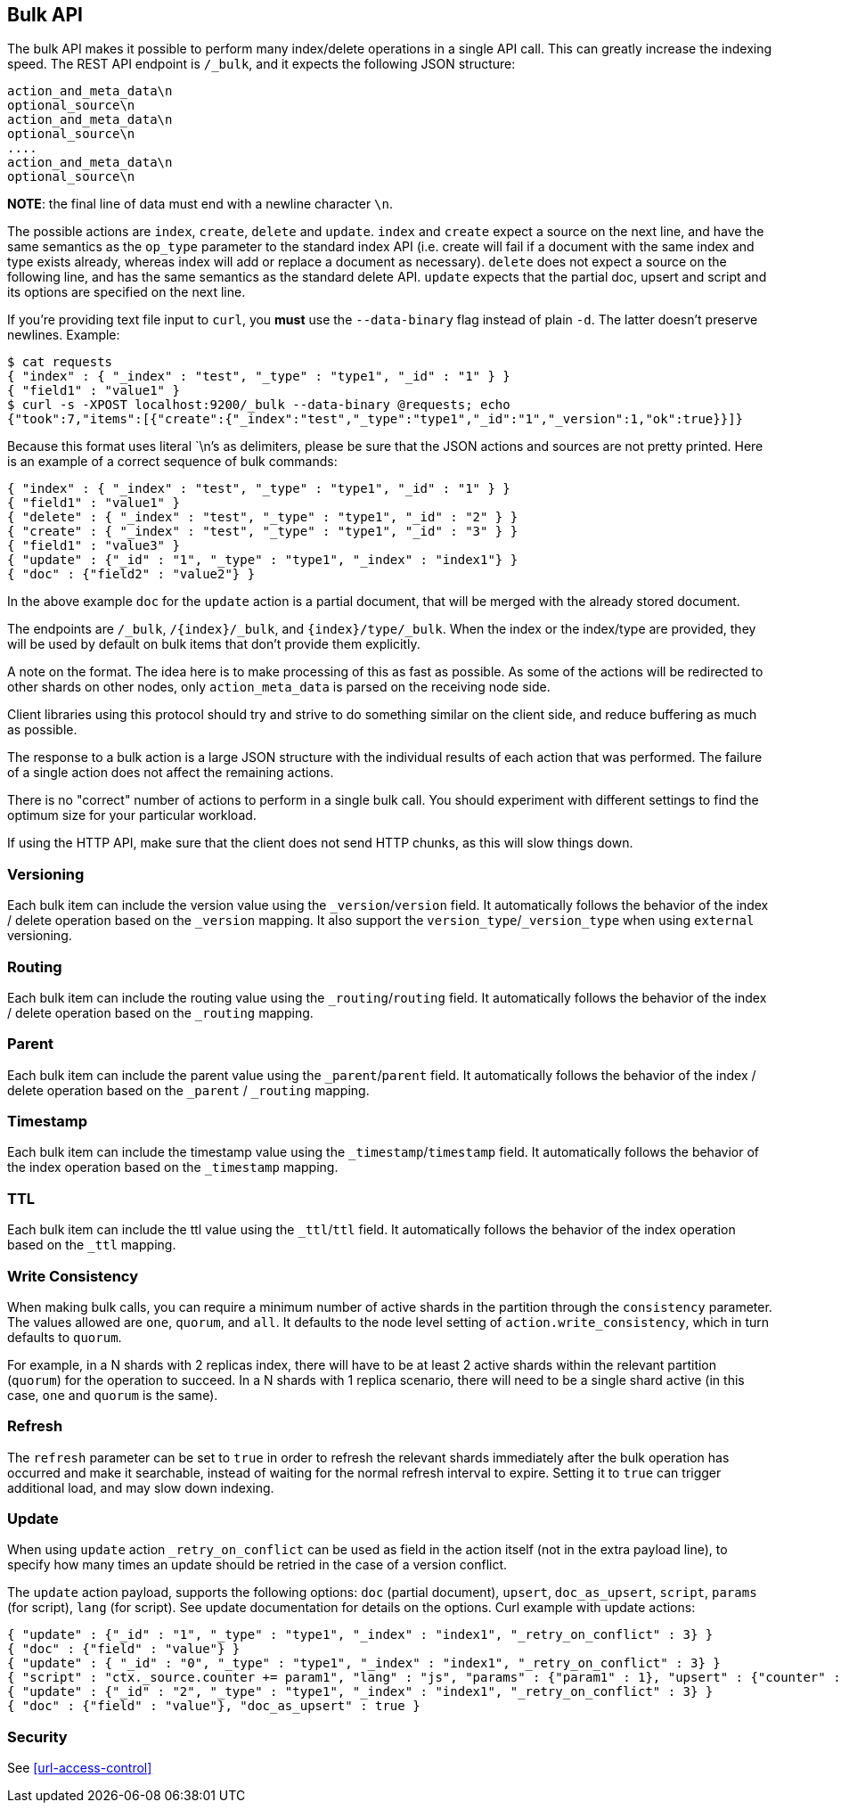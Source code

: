 [[docs-bulk]]
== Bulk API

The bulk API makes it possible to perform many index/delete operations
in a single API call. This can greatly increase the indexing speed. The
REST API endpoint is `/_bulk`, and it expects the following JSON
structure:

[source,js]
--------------------------------------------------
action_and_meta_data\n
optional_source\n
action_and_meta_data\n
optional_source\n
....
action_and_meta_data\n
optional_source\n
--------------------------------------------------

*NOTE*: the final line of data must end with a newline character `\n`.

The possible actions are `index`, `create`, `delete` and `update`. 
`index` and `create` expect a source on the next
line, and have the same semantics as the `op_type` parameter to the
standard index API (i.e. create will fail if a document with the same
index and type exists already, whereas index will add or replace a
document as necessary). `delete` does not expect a source on the
following line, and has the same semantics as the standard delete API.
`update` expects that the partial doc, upsert and script and its options
are specified on the next line.

If you're providing text file input to `curl`, you *must* use the
`--data-binary` flag instead of plain `-d`. The latter doesn't preserve
newlines. Example:

[source,js]
--------------------------------------------------
$ cat requests
{ "index" : { "_index" : "test", "_type" : "type1", "_id" : "1" } }
{ "field1" : "value1" }
$ curl -s -XPOST localhost:9200/_bulk --data-binary @requests; echo
{"took":7,"items":[{"create":{"_index":"test","_type":"type1","_id":"1","_version":1,"ok":true}}]}
--------------------------------------------------

Because this format uses literal `\n`'s as delimiters, please be sure
that the JSON actions and sources are not pretty printed. Here is an
example of a correct sequence of bulk commands:

[source,js]
--------------------------------------------------
{ "index" : { "_index" : "test", "_type" : "type1", "_id" : "1" } }
{ "field1" : "value1" }
{ "delete" : { "_index" : "test", "_type" : "type1", "_id" : "2" } }
{ "create" : { "_index" : "test", "_type" : "type1", "_id" : "3" } }
{ "field1" : "value3" }
{ "update" : {"_id" : "1", "_type" : "type1", "_index" : "index1"} }
{ "doc" : {"field2" : "value2"} }
--------------------------------------------------

In the above example `doc` for the `update` action is a partial
document, that will be merged with the already stored document.

The endpoints are `/_bulk`, `/{index}/_bulk`, and `{index}/type/_bulk`.
When the index or the index/type are provided, they will be used by
default on bulk items that don't provide them explicitly.

A note on the format. The idea here is to make processing of this as
fast as possible. As some of the actions will be redirected to other
shards on other nodes, only `action_meta_data` is parsed on the
receiving node side.

Client libraries using this protocol should try and strive to do
something similar on the client side, and reduce buffering as much as
possible.

The response to a bulk action is a large JSON structure with the
individual results of each action that was performed. The failure of a
single action does not affect the remaining actions.

There is no "correct" number of actions to perform in a single bulk
call. You should experiment with different settings to find the optimum
size for your particular workload.

If using the HTTP API, make sure that the client does not send HTTP
chunks, as this will slow things down.

[float]
[[bulk-versioning]]
=== Versioning

Each bulk item can include the version value using the
`_version`/`version` field. It automatically follows the behavior of the
index / delete operation based on the `_version` mapping. It also
support the `version_type`/`_version_type` when using `external`
versioning.

[float]
[[bulk-routing]]
=== Routing

Each bulk item can include the routing value using the
`_routing`/`routing` field. It automatically follows the behavior of the
index / delete operation based on the `_routing` mapping.

[float]
[[bulk-parent]]
=== Parent

Each bulk item can include the parent value using the `_parent`/`parent`
field. It automatically follows the behavior of the index / delete
operation based on the `_parent` / `_routing` mapping.

[float]
[[bulk-timestamp]]
=== Timestamp

Each bulk item can include the timestamp value using the
`_timestamp`/`timestamp` field. It automatically follows the behavior of
the index operation based on the `_timestamp` mapping.

[float]
[[bulk-ttl]]
=== TTL

Each bulk item can include the ttl value using the `_ttl`/`ttl` field.
It automatically follows the behavior of the index operation based on
the `_ttl` mapping.

[float]
[[bulk-consistency]]
=== Write Consistency

When making bulk calls, you can require a minimum number of active
shards in the partition through the `consistency` parameter. The values
allowed are `one`, `quorum`, and `all`. It defaults to the node level
setting of `action.write_consistency`, which in turn defaults to
`quorum`.

For example, in a N shards with 2 replicas index, there will have to be
at least 2 active shards within the relevant partition (`quorum`) for
the operation to succeed. In a N shards with 1 replica scenario, there
will need to be a single shard active (in this case, `one` and `quorum`
is the same).

[float]
[[bulk-refresh]]
=== Refresh

The `refresh` parameter can be set to `true` in order to refresh the
relevant shards immediately after the bulk operation has occurred and
make it searchable, instead of waiting for the normal refresh interval
to expire. Setting it to `true` can trigger additional load, and may
slow down indexing.

[float]
[[bulk-update]]
=== Update

When using `update` action `_retry_on_conflict` can be used as field in
the action itself (not in the extra payload line), to specify how many
times an update should be retried in the case of a version conflict.

The `update` action payload, supports the following options: `doc`
(partial document), `upsert`, `doc_as_upsert`, `script`, `params` (for
script), `lang` (for script). See update documentation for details on
the options. Curl example with update actions:

[source,js]
--------------------------------------------------
{ "update" : {"_id" : "1", "_type" : "type1", "_index" : "index1", "_retry_on_conflict" : 3} }
{ "doc" : {"field" : "value"} }
{ "update" : { "_id" : "0", "_type" : "type1", "_index" : "index1", "_retry_on_conflict" : 3} }
{ "script" : "ctx._source.counter += param1", "lang" : "js", "params" : {"param1" : 1}, "upsert" : {"counter" : 1}}
{ "update" : {"_id" : "2", "_type" : "type1", "_index" : "index1", "_retry_on_conflict" : 3} }
{ "doc" : {"field" : "value"}, "doc_as_upsert" : true }
--------------------------------------------------

[float]
[[bulk-security]]
=== Security

See <<url-access-control>>
